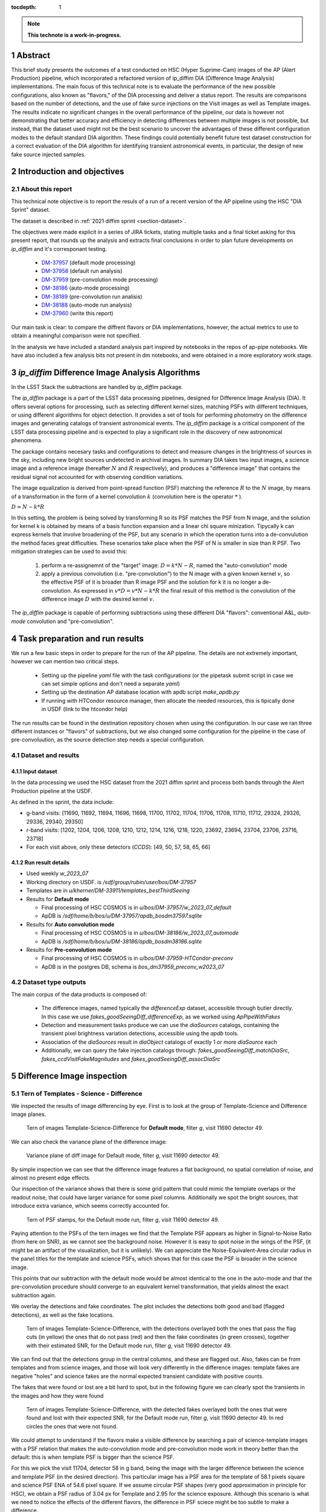 :tocdepth: 1

.. sectnum::

.. Metadata such as the title, authors, and description are set in metadata.yaml

.. TODO: Delete the note below before merging new content to the main branch.

.. note::

   **This technote is a work-in-progress.**

Abstract
========
This brief study presents the outcomes of a test conducted on HSC (Hyper Suprime-Cam) images of the AP (Alert Production) pipeline, which incorporated a refactored version of ip_diffim DIA (Difference Image Analysis) implementations.
The main focus of this technical note is to evaluate the performance of the new possible configurations, also known as "flavors," of the DIA processing and deliver a status report.
The results are comparisons based on the number of detections, and the use of fake surce injections on the Visit images as well as Template images.
The results indicate no significant changes in the overall performance of the pipeline, our data is however not demonstrating that better accuracy and efficiency in detecting differences between multiple images is not possible, but instead, that the dataset used might not be the best scenario to uncover the advantages of these different configuration modes to the default standard DIA algorithm.
These findings could potentially benefit future test dataset construction for a correct evaluation of the DIA algorithm for identifying transient astronomical events, in particular, the design of new fake source injected samples.

Introduction and objectives
===========================

About this report
-----------------

This technical note objective is to report the resuls of a run of a recent version of the AP pipeline using the HSC "DIA Sprint" dataset.

The dataset is described in :ref:`2021 diffim sprint <section-dataset>`.

The objectives were made explicit in a series of JIRA tickets, stating multiple tasks and a final ticket asking for this present report, that rounds up the analysis and extracts final conclusions in order to plan future developments on `ip_diffim` and it's corresponant testing.

 - `DM-37957`_ (default mode processing)
 - `DM-37958`_ (default run analysis)
 - `DM-37959`_ (pre-convolution mode processing)
 - `DM-38186`_ (auto-mode processing)
 - `DM-38189`_ (pre-convolution run analisis)
 - `DM-38188`_ (auto-mode run analysis)
 - `DM-37960`_ (write this report)

.. _DM-37957: https://jira.lsstcorp.org/browse/DM-37957
.. _DM-37958: https://jira.lsstcorp.org/browse/DM-37958
.. _DM-37959: https://jira.lsstcorp.org/browse/DM-37959
.. _DM-38186: https://jira.lsstcorp.org/browse/DM-38186
.. _DM-38189: https://jira.lsstcorp.org/browse/DM-38189
.. _DM-38188: https://jira.lsstcorp.org/browse/DM-38188
.. _DM-37960: https://jira.lsstcorp.org/browse/DM-37960


Our main task is clear: to compare the diffrent flavors or DIA implementations, however, the actual metrics to use to obtain a meaningful comparison were not specified.

In the analysis we have included a standard analysis part inspired by notebooks in the repos of ap-pipe notebooks.
We have also included a few analysis bits not present in dm notebooks, and were obtained in a more exploratory work stage.

.. Topics and Contents
.. -------------------

.. Itemized list of analysis steps include:

..  -
..  - Overall description of the image results
..  - Filtered sources with flags.
..  - Visualization of images and display of visible features.
..    - G and R filters with injections and detections
..  - Example stamps -- zooniverse tool
..  - Estimation of Efficiency vs SNR and magnitude
..  - Estimation of contamination
..  - Estimation of the photometric properties of candidates
..  - Estimation of the crossmatched object properties like n_srcs and coord rms
..  - Duplicating the analisis items listed above with focus on the flags

.. .. TODO change this list at the end of esditing


`ip_diffim` Difference Image Analysis Algorithms
================================================

In the LSST Stack the subtractions are handled by `ip_diffim` package.

The `ip_diffim` package is a part of the LSST data processing pipelines, designed for Difference Image Analysis (DIA). It offers several options for processing, such as selecting different kernel sizes, matching PSFs with different techniques, or using different algorithms for object detection. It provides a set of tools for performing photometry on the difference images and generating catalogs of transient astronomical events. The `ip_diffim` package is a critical component of the LSST data processing pipeline and is expected to play a significant role in the discovery of new astronomical phenomena.

The package contains necesary tasks and configurations to detect and measure changes in the brightness of sources in the sky, including new bright sources undetected in archival images. In summary DIA takes two input images, a science image and a reference image (hereafter :math:`N` and :math:`R` respectively), and produces a "difference image" that contains the residual signal not accounted for with observing condition variations.

The image equalization is derived from point-spread function (PSF) matching the reference :math:`R` to the :math:`N` image, by means of a transformation in the form of a kernel convolution :math:`k` (convolution here is the operator :math:`*` ).

:math:`D = N - k * R`

In this setting, the problem is being solved by transforming R so its PSF matches the PSF from N image, and the solution for kernel k is obtained by means of a basis function expansion and a linear chi square minization. Tipycally k can express kernels that involve broadening of the PSF, but any scenario in which the operation turns into a de-convulution the method faces great difficulties.
These scenarios take place when the PSF of N is smaller in size than R PSF. Two mitigation strategies can be used to avoid this:

 #. perform a re-assignemnt of the "target" image: :math:`D = k*N - R`, named the "auto-convolution" mode
 #. apply a previous convolution (i.e. "pre-convolution") to the N image with a given known kernel :math:`v`, so the effective PSF of it is broader than R image PSF and the solution for k it is no longer a de-convolution. As expressed in :math:`v*D = v*N - k*R` the final result of this method is the convolution of the difference image :math:`D` with the desired kernel :math:`v`.

The `ip_diffim` package is capable of performing subtractions using these different DIA "flavors": conventional A&L, `auto-mode` convolution and "pre-convolution".

.. image subtraction (:math:`N - kR`),
.. (where :math:`k` can be applied on either :math:`R` or :math:`N` depending on their relative PSF sizes)
.. where :math:`N` gets convolved beforehand, effectively broadening its PSF size to facilitate the transformation by :math:`k`.


Task preparation and run results
================================

We run a few basic steps in order to prepare for the run of the AP pipeline. The details are not extremely important, however we can mention two critical steps.

 - Setting up the pipeline `yaml` file with the task configurations (or the pipetask submit script in case we can set simple options and don't need a separate `yaml`)
 - Setting up the destination AP database location with apdb script `make_apdb.py`
 - If running with HTCondor resource manager, then allocate the needed resources, this is tipically done in USDF (link to the htcondor help)

The run results can be found in the destination repository chosen when using the configuration. In our case we ran three different instances or "flavors" of subtractions, but we also changed some configuration for the pipeline in the case of pre-convoluution, as the source detection step needs a special configuration.



.. _section-dataset:

Dataset and results
-------------------


Input dataset
^^^^^^^^^^^^^

In the data processing we used the HSC dataset from the 2021 diffim sprint and
process both bands through the Alert Production pipeline at the USDF.

As defined in the sprint, the data include:

- g-band visits: [11690, 11692, 11694, 11696, 11698, 11700, 11702, 11704, 11706, 11708, 11710, 11712, 29324, 29326, 29336, 29340, 29350]
- r-band visits: [1202, 1204, 1206, 1208, 1210, 1212, 1214, 1216, 1218, 1220, 23692, 23694, 23704, 23706, 23716, 23718]
- For each visit above, only these detectors (`CCDS`): [49, 50, 57, 58, 65, 66]



Run result details
^^^^^^^^^^^^^^^^^^
* Used weekly `w_2023_07`
* Working directory on USDF. is `/sdf/group/rubin/user/bos/DM-37957`
* Templates are in `u/kherner/DM-33911/templates_bestThirdSeeing`
* Results for **Default mode**

  * Final processing of HSC COSMOS is in `u/bos/DM-37957/w_2023_07_default`
  * ApDB is `/sdf/home/b/bos/u/DM-37957/apdb_bosdm37597.sqlite`

* Results for **Auto convolution mode**

  * Final processing of HSC COSMOS is in `u/bos/DM-38186/w_2023_07_automode`
  * ApDB is `/sdf/home/b/bos/u/DM-38186/apdb_bosdm38186.sqlite`

* Results for **Pre-convolution mode**

  * Final processing of HSC COSMOS is in `u/bos/DM-37959-HTCondor-preconv`
  * ApDB is in the postgres DB, schema is `bos_dm37959_preconv_w2023_07`

.. _section-dataset-types:

Dataset type outputs
--------------------

The main corpus of the data products is composed of:

 - The difference images, named typically the `differenceExp` dataset, accessible through butler directly. In this case we use `fakes_goodSeeingDiff_differenceExp`, as we worked using `ApPipeWithFakes`
 - Detection and measurement tasks produce we can use the `diaSources` catalogs, containing the transient pixel brightness variation detections, accessible using the `apdb` tools.
 - Association of the `diaSources` result in `diaObject` catalogs of exactly 1 or more `diaSource` each
 - Additionally, we can query the fake injection catalogs through: `fakes_goodSeeingDiff_matchDiaSrc`, `fakes_ccdVisitFakeMagnitudes` and `fakes_goodSeeingDiff_assocDiaSrc`


Difference Image inspection
===========================

Tern of Templates - Science - Difference
----------------------------------------

We inspected the results of image differencing by eye. First is to look at the group of Template-Science and Difference image planes.

.. figure:: /_static/figures/tern_default_g_11690_49/tern_images.png
    :name: fig-tern-default-g-11690-49
    :target: ../_images/tern_images.png
    :alt: Tern of images for visit g-11690-49 default run

    Tern of images Template-Science-Difference for **Default mode**, filter `g`, visit 11690 detector 49.

We can also check the variance plane of the difference image:

.. figure:: /_static/figures/tern_default_g_11690_49/dif_w_variance.png
    :name: fig-diff-variance-g-11690-49
    :target: ../_images/dif_w_variance.png
    :alt: Variance plane of diff image for visit g-11690-49 default run

    Variance plane of diff image for Default mode, filter `g`, visit 11690 detector 49.

By simple inspection we can see that the difference image features a flat background, no spatial correlation of noise, and almost no present edge effects.

Our inspection of the variance shows that there is some grid pattern that could mimic the template overlaps or the readout noise, that could have larger variance for some pixel columns. Additionally we spot the bright sources, that introduce extra variance, which seems correctly accounted for.

.. figure:: /_static/figures/tern_default_g_11690_49/psftern.png
    :name: fig-psftern-g-11690-49
    :target: ../_images/psftern.png
    :alt: The PSFs of the tern of images for visit g-11690-49 default run

    Tern of PSF stamps, for the Default mode run, filter `g`, visit 11690 detector 49.

Paying attention to the PSFs of the tern images we find that the Template PSF appears as higher in Signal-to-Noise Ratio (from here on SNR), as we cannot see the background noise. However it is easy to spot noise in the wings of the PSF, (it might be an artifact of the visualization, but it is unlikely). We can appreciate the Noise-Equivalent-Area circular radius in the panel titles for the template and science PSFs, which shows that for this case the PSF is broader in the science image.

This points that our subtraction with the default mode would be almost identical to the one in the auto-mode and that the pre-convolution procedure should converge to an equivalent kernel transformation, that yields almost the exact subtraction again.


We overlay the detections and fake coordinates. The plot includes the detections both good and bad (flagged detections), as well as the fake locations.

.. figure:: /_static/figures/tern_default_g_11690_49/tern_wfakes.png
    :name: fig-tern_wfakes-g-11690-49
    :target: ../_images/tern_wfakes.png
    :alt: The tern of images including fake coordinates and detections for visit g-11690-49 default run

    Tern of images Template-Science-Difference, with the detections overlayed both the ones that pass the flag cuts (in yellow) the ones that do not pass (red) and then the fake coordinates (in green crosses), together with their estimated SNR, for the Default mode run, filter `g`, visit 11690 detector 49.

We can find out that the detections group in the central columns, and these are flagged out. Also, fakes can be from templates and from science images, and those will look very differently in the difference images: template fakes are negative "holes" and science fakes are the normal expected transient candidate with positive counts.

The fakes that were found or lost are a bit hard to spot, but in the following figure we can clearly spot the transients in the images and how they were found

.. figure:: /_static/figures/tern_default_g_11690_49/tern_wfakes_found.png
    :name: fig-tern_wfakes-found-g-11690-49
    :target: ../_images/tern_wfakes_found.png
    :alt: The tern of images including fake coordinates and detections for visit g-11690-49 default run

    Tern of images Template-Science-Difference, with the detected fakes overlayed both the ones that were found and lost with their expected SNR, for the Default mode run, filter `g`, visit 11690 detector 49. In red circles the ones that were not found.


We could attempt to understand if the flavors make a visible difference by searching a pair of science-template images with a PSF relation that makes the auto-convolution mode and pre-convolution mode work in theory better than the default: this is when template PSF is bigger than the science PSF.

For this we pick the visit 11704, detector 58 in g band, being the image with the larger difference between the science and template PSF (in the desired direction). This particular image has a PSF area for the template of 58.1 pixels square and science PSF ENA of 54.6 pixel square. If we assume circular PSF shapes (very good approximation in principle for HSC), we obtain a PSF radius of 3.04 px for Template and 2.95 for the science exposure. Although this scenario is what we need to notice the effects of the different flavors, the difference in PSF sciece might be too subtle to make a difference.

.. figure:: /_static/figures/diff_11704_58_g_def_auto_preconv.png
    :name: fig-diff_11704_58_g_def_auto_preconv-11704-58
    :target: ../_images/diff_11704_58_g_def_auto_preconv.png
    :alt: The difference images for default, auto-mode and pre-convolution for visit g-11704-58 default run

    Image differences with the detected fakes overlayed for the Default mode run (left), auto-convolution mode (center) and pre-convolution mode (right panel), for filter `g`, visit 11704 detector 58.

We appreciate subtle differences, specially around the edges, but overall the algorithms seem to be handling the difficult cases such as saturated stars in a very similar way. Our normalization of the images uses a global zscale normalization, that might get different results due to the edge pixel properties, so the subtle difference in background noise it is not substantial and we think it is equivalent. We realize that maybe this case is an easy case, and the PSFs are not different enough to make the default value extremely suboptimal (like a straight deconvolution).



Dia Source detections
=====================

We can compare the sources that are detected in our images, we analyze the single detections or diaSources and the associations or diaObjects.

+-----------+----------+----------+
|           | N diaSrc | N diaObj |
+===========+==========+==========+
|   Default |    54799 |    33974 |
+-----------+----------+----------+
|  Pre-Conv |    60243 |    41343 |
+-----------+----------+----------+
| Auto Mode |    50049 |    30926 |
+-----------+----------+----------+

In the following figures we include the number of diaSource per CCD for each mode.

.. figure:: /_static/figures/number_diasrcs_default.png
    :name: fig-number_diasrcs_default
    :target: ../_images/number_diasrcs_default.png
    :alt: N diaSources per visit default mode

.. figure:: /_static/figures/number_diasrcs_convolutionauto.png
    :name: fig-number_diasrcs_convolutionauto
    :target: ../_images/number_diasrcs_convolutionauto.png
    :alt: N diaSources per visit auto-convolution mode

.. figure:: /_static/figures/number_diasrcs_preconvolution.png
    :name: fig-number_diasrcs_preconvolution
    :target: ../_images/number_diasrcs_preconvolution.png
    :alt: N diaSources per visit pre-convolution mode

The different distributions of diaSource detections per CCD for each mode, reveal that the number of artifacts seem to be lower for the default and auto-convolution modes, with respect to the number of sources in pre-convolution. These sources are including all the detections, and have no flag filtering.

If we apply some flag filtering we can clean this sample. This in principle is pruning out bad detections, like subtraction artifacts on saturated stars, edges or bad pixels in the CCD detector.
The set of flags is the commonly used throughout the analysis-ap notebooks:

.. code-block:: python

    badFlagList = [
        'base_PixelFlags_flag_bad',
        'base_PixelFlags_flag_suspect',
        'base_PixelFlags_flag_saturatedCenter',
        'base_PixelFlags_flag_interpolated',
        'base_PixelFlags_flag_interpolatedCenter',
        'base_PixelFlags_flag_edge'
        ]

The proportion of flagged sources and objects can be seen in the following figure.

.. figure:: /_static/figures/flags_combined.png
    :name: fig-distribution-flags
    :target: ../_images/flags_combined.png
    :alt: Flag bit distribution for each mode.

    The number of flagged diaSources per flag, for each respective mode run. The red bars correspond to the `badFlagList` mentioned earlier as the most conventional flag cuts.


After applying this cuts the table looks like this:

+-----------+----------+----------+-------------+----------------+
|           | N diaSrc | N diaObj | Good diaSrc | Good diaObject |
+===========+==========+==========+=============+================+
|   Default |    54799 |    33974 |       13244 |           6166 |
+-----------+----------+----------+-------------+----------------+
|  Pre-Conv |    60243 |    41343 |       10909 |           6381 |
+-----------+----------+----------+-------------+----------------+
| Auto Mode |    50049 |    30926 |       13727 |           6698 |
+-----------+----------+----------+-------------+----------------+

.. ---------------+--------------+-----------------------------+
..  N fakes Match | N Fakes Diff | N fakes Matched Not Flagged |
.. ===============+==============+=============================+
..         4627.0 |      50172.0 |                      2391.0 |
.. ---------------+--------------+-----------------------------+
..         4594.0 |      55649.0 |                      1732.0 |
.. ---------------+--------------+-----------------------------+
..         4321.0 |      45728.0 |                      2348.0 |
.. ---------------+--------------+-----------------------------+

The distribution of number of "good" diaSources per CCD now changes completely with respect to all the detections.
The tipycal number of detections drops down to around 100 or 150 per CCD image, and the distribution is less disperse, showing the cumulative a soft profile.

.. figure:: /_static/figures/number_good_diasrcs_default.png
    :name: fig-number_good_diasrcs_default
    :target: ../_images/number_good_diasrcs_default.png
    :alt: N diaSources per visit default mode

.. figure:: /_static/figures/number_good_diasrcs_convolutionauto.png
    :name: fig-number_good_diasrcs_convolutionauto
    :target: ../_images/number_good_diasrcs_convolutionauto.png
    :alt: N diaSources per visit auto-convolution mode

.. figure:: /_static/figures/number_good_diasrcs_preconvolution.png
    :name: fig-number_good_diasrcs_preconvolution
    :target: ../_images/number_diasrcs_preconvolution.png
    :alt: N diaSources per visit pre-convolution mode



If we analyze the number of `diaSources` per `diaObject` we obtain the following distributions:

.. figure:: /_static/figures/n_objects_goodObjects.png
    :name: fig-distribution-n-diaSources-per-object
    :target: ../_images/n_objects_goodObjects.png
    :alt: N diaSources per diaObject (flag filtered)

    The distribution of number of associated diaSources in the diaObjects for each respective mode run. The orange is a subset of the full diaObject distribution (in blue), after applying conventional flag cuts.

The conclusion that we can get from this is that most of the filtering is done for diaObjects that have less than 5 diaSources associated. This indicates a transient candidate that is not likely to be astrophysical in origin, although we are dealing with fakes in this situation it is acceptable.
Another conclusion from this plot is that the number of diaObjects in Pre-convolution is higher, but after filtering it ends up being lower (by a ~300 diaObjects margin) than the other flavors. Our plot also shows that a significant portion of these could be in the bin of 20 or more diaSources, which is interesting.

In the following figure we have a scatter plot of these diaObjects on sky coordinates.

.. figure:: /_static/figures/good_diaObj_zoomed_sky.png
   :name: good_diaObj_zoomed_sky
   :target: ../_images/good_diaObj_zoomed_sky.png
   :alt: Scatter of diaObjects in the sky

   Scatter plot showing the position of DIA source associations for each filter and each DIA flavor or mode. Size of the points is proportional to the number of associated diaSources.

We observe the spatial distribution of the diaObjects and their number of diaSources also displayed as the size of the scatter points. We can observe that the objects are clustered around what could be bright sources in the field. In contrast to the default mode we see that there are less points in the pre-convolution mode, although the difference is subtle.

We can understand that the associated diaSources in this plot should have already a significant cut, and they are mostly equivalent.




Fake source injection analysis
==============================

Number of matches
-----------------

We can expand the table that we built before to include the number of fake source matches.

.. _table-nfakematches:

.. table:: Table with number of fake matches per DIA flavor.

    +-----------+-------------+----------------+---------------+---------------+---------------------+
    |           | Good diaSrc | Good diaObject | N Fakes Match | contamination |  Matches w/flag cuts|
    +===========+=============+================+===============+===============+=====================+
    |   Default |       13244 |           6166 |        4627.0 |       50172.0 |              2391.0 |
    +-----------+-------------+----------------+---------------+---------------+---------------------+
    |  Pre-Conv |       10909 |           6381 |        4594.0 |       55649.0 |              1732.0 |
    +-----------+-------------+----------------+---------------+---------------+---------------------+
    | Auto Mode |       13727 |           6698 |        4321.0 |       45728.0 |              2348.0 |
    +-----------+-------------+----------------+---------------+---------------+---------------------+

We can see that the amount of matches decreases to almost a 50% when applying the flag cuts. Our conclusion is that maybe our set of flags is too agressive, and it is not really discriminating the real transients from the potential artifacts, but instead vettoing on information that might or might not be relevant.


CCD Illumination: X-Y distribution of detections
================================================

Looking at the distribution of the pixel coordinates of the detections we can try to obtain information about the algorithm performance around central and edge areas of the CCD. This contains valuable information about the capability of the algorithm to work in the full field of view and also can be of use when understanding the uniformity of the detections in the pixel field.

.. figure:: /_static/figures/chipillum_x_y_histogram_diffim_flavors.png
    :name: chipillum_x_y_histogram_diffim_flavors
    :target: ../_images/chipillum_x_y_histogram_diffim_flavors.png
    :alt: X-Y pixel coordinate distributions for diaSources

    Distribution of the X and Y coordinates of the diaSources.

Two important caveats of this plot are: the dimensions of the chip are 4096 by 2048, so X axis is smaller, and finally some detection centroids can end up in negative coordinates or, more generally coordinates that exceed the real CCD domain.

As a general note we understand that the number of transiend candidate detections should not depend on the location on the image CCD domain up to a certain extent. This means, there will be some loss of sensitivy on algorithms such as pre-convolution, as the edges will have incomplete information due to kernel padding. In the following figure we can see a zoom in into the interesting edge areas, for x and y axes.

.. figure:: /_static/figures/chipillum_x_y_histogram_zoom_diffim_flavors.png
    :name: chipillum_x_y_histogram_zoom_diffim_flavors
    :target: ../_images/chipillum_x_y_histogram_zoom_diffim_flavors.png
    :alt: X-Y pixel coordinate distributions for diaSources

    Distribution of the X and Y coordinates of the diaSources, zoomed in the edges and central x-axis locations.

Clearly the distribution has several spikes at different locations, central columns along the x-axis shows an excess of sources detected as well as the edges of all the algorithms feature an incredible amount of excess of transient detections (the plot y-axis is on logarithmic scale), even on some ocasions an order of magnitude greater than the overall value of :math:`10^2`.


In the following figure we display the scatter of transient candidates.

.. figure:: /_static/figures/chipillum_scatter_diffim_flavors.png
    :name: chipillum_scatter_diffim_flavors
    :target: ../_images/chipillum_scatter_diffim_flavors.png
    :alt: Location of the detected sources in the CCD chip.

    The location of the detected transient candidates in the CCD chip. We call this the "illumination" of the CCD. It is clear again, an excess of detections in the central pixel columns and the chip edges.

The figure shows that there are columns with detection excess that can be removed, by using different flags or using information in the image mask plane. In the following figure we can see the scatter of the sources that pass the flag cuts.

.. figure:: /_static/figures/chipillum_scatter_goodsrc_diffim_flavors.png
    :name: chipillum_scatter_goodsrc_diffim_flavors
    :target: ../_images/chipillum_scatter_goodsrc_diffim_flavors.png
    :alt: Location of the detected sources in the CCD chip after common flag cuts.

    Position of the detected transient candidates that pass flag cuts in the CCD chip.

The flags cut the excess of detections up to certain level, and also leave areas in the CCD where now we have an artificial under-density of detections.

.. figure:: /_static/figures/chipillum_x_y_histogram_goodsrcs_diffim_flavors.png
    :name: chipillum_x_y_histogram_goodsrcs_diffim_flavors
    :target: ../_images/chipillum_x_y_histogram_goodsrcs_diffim_flavors.png
    :alt: X-Y pixel coordinate distributions for diaSources that pass flag cuts

    Distribution of the X and Y coordinates of the diaSources that pass the conventional flag cuts.

In the distribution of coordinates we can see that the edge excess and central excess get flattened and apparently the artifact sources are cut away.

We can study again the location distribution, but as a function to the distance to the center of the image, however since the image is rectangular this will not yield a flat distribution.
Instead we can weight each source detection by the area of the smallest central rectangle that contains the detection. This means, taking each pair of transient coordinate :math:`(x,y)` and transforming it to obtain the side of this rectangle: :math:`l = max(x', y')` with :math:`(x', y') = (x-x_c, y-y_c)`. The value :math:`\gamma` that we take finally into account is the fractional area with respect to the full CCD area: :math:`\gamma = l^2/(4096 \times 2048)`
This quantity will be distributed as a random uniform distribution for a true random position of our

.. figure:: /_static/figures/chipillum_areafraction_combined_diffim_flavors.png
    :name: chipillum_areafraction_combined_diffim_flavors
    :target: ../_images/chipillum_areafraction_combined_diffim_flavors.png
    :alt: Fractional area factor of illumination.

    Distribution of the fractional area :math:`\gamma` for different DIA flavors and for all the diaSources, the sources after flag cuts and the fakes that were detected in the substraction.

The distribution of this fractional value shows that instead of a flat profile, we get higher densities of detections closer to the edges of the CCD. The distribution changes if we look at the sources that pass flag cuts, however it doesn't become completely flat.

.. figure:: /_static/figures/chipillum_areafraction_combined_logscale_diffim_flavors.png
    :name: chipillum_areafraction_combined_logscale_diffim_flavors
    :target: ../_images/chipillum_areafraction_combined_logscale_diffim_flavors.png
    :alt: Fractional area factor of illumination.

    Distribution (with the y-axis log-scale) of the fractional area :math:`\gamma` for different DIA flavors and for all the diaSources, the sources after flag cuts and the fakes that were detected in the substraction.

The distribution for the fakes that were found instead show that the edges are less frequent and this could mean that the flag cuts are discarding events that are effectively fake injections (i.e. true transient sources).
This effect seems to be present to the same level on all the DIA flavors. This could point to some feature of the dataset from HSC or some other effect by the pipeline.


Efficiency of transient detection
=================================

We attempted to estimate the efficiency of detecting transients. This can be done as a function of the transient magnitude, which would depend on the filter and exposure, as well as the instrument noise properties, or instead we can do it as a function of the Signal-to-Noise ratio (SNR).

The main difficulty on the latter approach is to obtain an effective SNR even for fake injections that were not detected by the DIA pipeline. In that case, we must resource to a model of the noise properties of the image.


Signal-to-Noise estimation
--------------------------

The pipeline photometry module estimates a single SNR, however it measures fluxes and their uncertainties using several methods; here we will use the conventional PSF photometry one.

For a given point source at location :math:`(x_c, y_c)` its PSF flux estimation is: :math:`\rm{flux}(x_c, y_c) = \sum_{ij} \rm{Im}_{ij} \rm{PSF}(x_c, y_c)_{ij} / \sum \rm{PSF}^2`.

The PSF flux variance is :math:`\sigma^2_f` due to the sky variance will be the weighted sum of the variance of the pixels, following a similar formula as above, but instead of :math:`\rm{Im}_{ij}` we use the variance plane :math:`\rm{Var}_{ij}`. In the following :ref:`figure <fig-snr-pipe-vs-snrvariance>` we can see that the SNR from the pipeline and the one estimated by the described method are not equal.

.. figure:: /_static/figures/snr_pipe_vs_snrvariance.png
    :name: fig-snr-pipe-vs-snrvariance
    :target: ../_images/snr_pipe_vs_snrvariance.png
    :alt: SNR from the pipeline vs PSF weighted variance plane

    The estimated SNR from PSF weighted sum of the variance plane as a function of the SNR that the pipeline assigns. This plot is only possible for the found fakes, as the lost fake sample has no SNR estimation from the pipeline.

Our estimation of SNR is not in agreement with the reported SNR from the pipeline and instead we can use a different proxy SNR (heare after Model SNR), by modelling the uncertainties as done previously in other works such as `Sanchez et al 2022`_.

.. _Sanchez et al 2022: https://ui.adsabs.harvard.edu/link_gateway/2022ApJ...934...96S/doi:10.3847/1538-4357/ac7a37

To predict the SNR for a given point source of magnitude :math:`m` we first convert the magnitude value to flux in nanoJansky units, and make use of the calibration to obtain the pixel count values directly.
Next we use the image variance plane to obtain a median variance estimate around the object :math:`\sigma_{sky}`, and multiply this with the noise-equivalent area given by the factor :math:`[\sum \rm{PSF}^2]^{-1}`. Additional terms in the variance that we include are the zeropoint calibration error and the flux count variance (following a Poisson distribution law).

The obtained calculated SNR values are close to the pipeline SNR, but not exactly equal. In the folowing :ref:`figure <fig-snr-model-vs-snrflavors>` we find that the distributions do not agree completely, but do follow a similar shape profile.

.. figure:: /_static/figures/snr_model_vs_snrflavors.png
    :name: fig-snr-model-vs-snrflavors
    :target: ../_images/snr_model_vs_snrflavors.png

    The distributions of the several SNR estimated and reported by the pipeline: `SNR`, `psFluxSNR`, and `totFluxSNR` and the ones estimated independently using the variance `est. SNR` and the full model `Model SNR`.

When compared individually, as in the following :ref:`figures <fig-fake-snr_over-pred-snr-vs-fakemag-templt-and-science>`, we see that the estimated SNR using the variance plane is in better agreement to the pipeline reported SNR, although it is having problems at low-SNR for template fake sources.


.. figure:: /_static/figures/fake_snr_over_pred_snr_vs_fakemag_templt_and_science.png
    :name: fig-fake-snr_over-pred-snr-vs-fakemag-templt-and-science
    :target: ../_images/fake_snr_over_pred_snr_vs_fakemag_templt_and_science.png

    The ratio of the `Model SNR` to the pipeline reported `SNR`, for each subtraction method and as a function of the pipeline reported `SNR` and the Fake Magnitude. We also split between science and template fakes.

.. figure:: /_static/figures/fake_snr_over_est_snr_vs_fakemag_templt_and_science.png
    :name: fig-fake-snr_over-est-snr-vs-fakemag-templt-and-science
    :target: ../_images/fake_snr_over_est_snr_vs_fakemag_templt_and_science.png

    The ratio of the variance `estimated SNR`` to the pipeline reported `SNR`, for each subtraction method and as a function of the pipeline reported `SNR` and the Fake Magnitude. We also split between science and template fakes.



Efficiency estimation
---------------------

We calculate the efficiency of detecting the fake injected sources as a function of the Model and estimated SNR values.

Our fitting procedure is using the binomial distribution model for the detection of a fake transient, this results in a sigmoid function model :math:`\rm{eff}(x) = [1 + e^{-a (x - b)}]`, and our error estimation is according to the variance of this distribution.

.. figure:: /_static/figures/eff_estimation_diffim_flavors.png
    :name: fig-eff-estimation-diffim-flavors
    :target: ../_images/eff_estimation_diffim_flavors.png

    The efficiency of the pipelines for finding fake transient sources, for the different DIA flavors. The SNR used is the `Model SNR`.

.. figure:: /_static/figures/eff_estimation_diffim_flavors_estsnr.png
    :name: fig-eff-estimation-diffim-flavors-estsnr
    :target: ../_images/eff_estimation_diffim_flavors_estsnr.png

    The efficiency of the pipelines for finding fake transient sources, for the different DIA flavors. The SNR used is the `estimated SNR`.

We observe that for each of the SNR estimations the efficiency measurement lacks signal in the bins with low-SNR (from 0 to 5), where apparently we have not enough sources to obtain a real efficiency profile function.

We define the SNR at 50% efficiency :math:`SNR_{1/2}`, and from our modelling we obtain that it is oscillating just below :math:`SNR_{1/2} = 5`. We might be observing in this case the SNR detection threshold that is configured by default in the pipelines.

Our results point also that the efficiency is good at :math:`SNR>5`, but it is not reaching a stable value, and it oscilates dropping up to an 80%. This should instead be approaching to a 100% upper bound.



Assesment of the photometric performance
========================================

We try to understand the resuls of photometric measurements using the fake injections.
For this we make use of the injection magnitude and the recovered or measured magnitude value their difference :math:`\Delta m = \rm{mag} - \rm{mag_{true}}` and the flux pull values :math:`(\rm{flux} - \rm{flux_{true}})/\sigma_{\rm{flux}}`.

.. figure:: /_static/figures/mag_offset_vs_SNR_diffim_flavors.png
    :name: fig-mag-offset-vs-SNR-diffim-flavors
    :target: ../_images/mag_offset_vs_SNR_diffim_flavors.png

    The offset magnitude :math:`\Delta m` for the found fakes as a function of SNR.





.. .. figure:: /_static/figures/diasrcs_flux_hist.png
..     :name: diasrcs_flux_hist
..     :target: ../_images/diassrcs_flux_hist.png
..     :alt: Flux of detected sources in difference images

..     Distribution of the PSF flux measurement of individual detections in the difference images



.. Make in-text citations with: :cite:`bibkey`.
.. Uncomment to use citations
.. .. rubric:: References
..
.. .. bibliography:: local.bib lsstbib/books.bib lsstbib/lsst.bib lsstbib/lsst-dm.bib lsstbib/refs.bib lsstbib/refs_ads.bib
..    :style: lsst_aa
